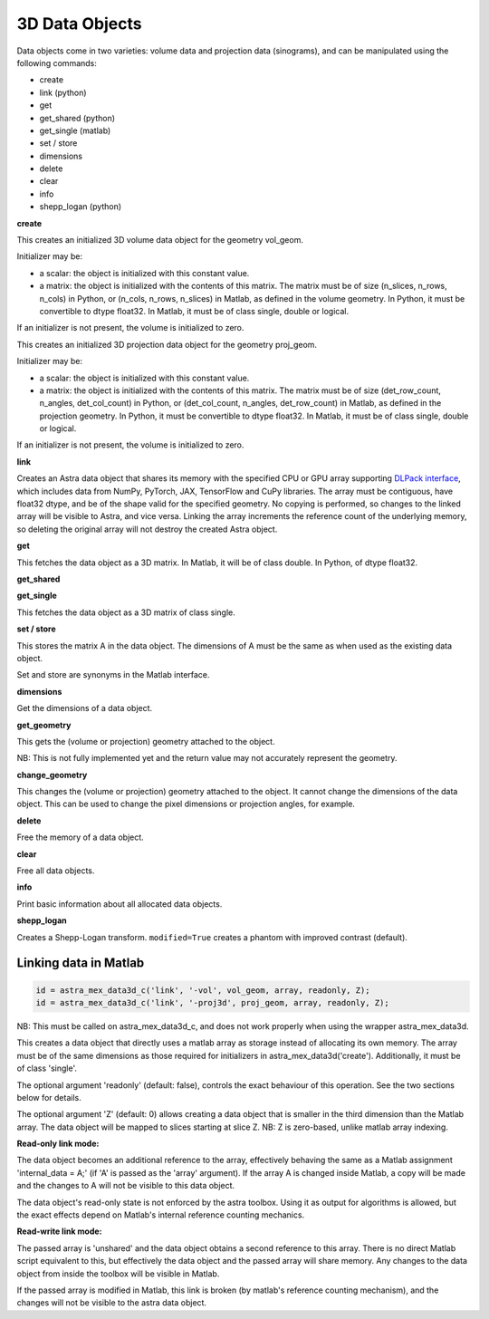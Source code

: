 3D Data Objects
===============

Data objects come in two varieties: volume data and projection data
(sinograms), and can be manipulated using the following commands:

*    create
*    link (python)
*    get
*    get_shared (python)
*    get_single (matlab)
*    set / store
*    dimensions
*    delete
*    clear
*    info
*    shepp_logan (python)

**create**

.. tabs::
  .. group-tab:: Python
    .. code-block:: python

      id = astra.data3d.create('-vol', vol_geom)
      id = astra.data3d.create('-vol', vol_geom, initializer)

  .. group-tab:: Matlab
    .. code-block:: matlab

      id = astra_mex_data3d('create', '-vol', vol_geom);
      id = astra_mex_data3d('create', '-vol', vol_geom, initializer);

This creates an initialized 3D volume data object for the geometry vol_geom.

Initializer may be:

*    a scalar: the object is initialized with this constant value.
*    a matrix: the object is initialized with the contents of this matrix. The matrix must be of size (n_slices, n_rows, n_cols) in Python, or (n_cols, n_rows, n_slices) in Matlab, as defined in the volume geometry. In Python, it must be convertible to dtype float32. In Matlab, it must be of class single, double or logical.

If an initializer is not present, the volume is initialized to zero.

.. tabs::
  .. group-tab:: Python
    .. code-block:: python

     id = astra.data3d.create('-proj3d', proj_geom)
     id = astra.data3d.create('-proj3d', proj_geom, initializer)

  .. group-tab:: Matlab
    .. code-block:: matlab

     id = astra_mex_data3d('create', '-proj3d', proj_geom);
     id = astra_mex_data3d('create', '-proj3d', proj_geom, initializer);

This creates an initialized 3D projection data object for the geometry proj_geom.

Initializer may be:

*    a scalar: the object is initialized with this constant value.
*    a matrix: the object is initialized with the contents of this matrix. The matrix must be of size (det_row_count, n_angles, det_col_count) in Python, or (det_col_count, n_angles, det_row_count) in Matlab, as defined in the projection geometry. In Python, it must be convertible to dtype float32. In Matlab, it must be of class single, double or logical.

If an initializer is not present, the volume is initialized to zero.

**link**

.. tabs::
  .. group-tab:: Python
    .. code-block:: python

      id = astra.data3d.link('-sino', proj_geom, array)
      id = astra.data3d.link('-vol', vol_geom, array)

  .. group-tab:: Matlab

    :ref:`matlab_linking`

Creates an Astra data object that shares its memory with the specified CPU or GPU array supporting
`DLPack interface <https://github.com/dmlc/dlpack>`_, which includes data from NumPy, PyTorch, JAX,
TensorFlow and CuPy libraries. The array must be contiguous, have float32 dtype, and be of the
shape valid for the specified geometry. No copying is performed, so changes to the linked array
will be visible to Astra, and vice versa. Linking the array increments the reference count of the
underlying memory, so deleting the original array will not destroy the created Astra object.

.. versionchanged:: 2.2
   Accept any 3D array supporting DLPack protocol. Before, only NumPy arrays were supported.

**get**

.. tabs::
  .. group-tab:: Python
    .. code-block:: python

      A = astra.data3d.get(id)

  .. group-tab:: Matlab
    .. code-block:: matlab

      A = astra_mex_data3d('get', id);

This fetches the data object as a 3D matrix. In Matlab, it will be of class double. In Python, of dtype float32.

**get_shared**

.. tabs::
  .. group-tab:: Python
    .. code-block:: python

      A = astra.data2d.get_shared(id)

    This fetches the data object as a 2D numpy array sharing its memory with the Astra object.
    Changes to the returned array will be visible to Astra, and vice versa. Deleting the Astra
    object while the resulting Python object still exists will lead to undefined behaviour and
    potentially memory corruption and crashes.

  .. group-tab:: Matlab

    N/A

**get_single**

.. tabs::
  .. group-tab:: Python

    N/A

  .. group-tab:: Matlab
    .. code-block:: matlab

       A = astra_mex_data3d('get_single', id);

This fetches the data object as a 3D matrix of class single.

**set / store**

.. tabs::
  .. group-tab:: Python
    .. code-block:: python

      astra.data3d.store(id, A)

  .. group-tab:: Matlab
    .. code-block:: matlab

      astra_mex_data3d('set', id, A);
      astra_mex_data3d('store', id, A);

This stores the matrix A in the data object. The dimensions of A
must be the same as when used as the existing data object.

Set and store are synonyms in the Matlab interface.

**dimensions**

.. tabs::
  .. group-tab:: Python
    .. code-block:: python

      s = astra.data3d.dimensions(id)

  .. group-tab:: Matlab
    .. code-block:: matlab

      s = astra_mex_data3d('dimensions', id);

Get the dimensions of a data object.

**get_geometry**

.. tabs::
  .. group-tab:: Python
    .. code-block:: python

      geom = astra.data3d.get_geometry(id)

  .. group-tab:: Matlab
    .. code-block:: matlab

      geom = astra_mex_data3d('get_geometry', id);

This gets the (volume or projection) geometry attached to the object.

NB: This is not fully implemented yet and the return value may not accurately represent the geometry.

**change_geometry**

.. tabs::
  .. group-tab:: Python
    .. code-block:: python

      astra.data3d.change_geometry(id, geom)

  .. group-tab:: Matlab
    .. code-block:: matlab

      astra_mex_data3d('change_geometry', id, geom);

This changes the (volume or projection) geometry attached to the object.
It cannot change the dimensions of the data object. This can be used
to change the pixel dimensions or projection angles, for example.

**delete**

.. tabs::
  .. group-tab:: Python
    .. code-block:: python

      astra.data3d.delete(id)
      astra.data3d.delete([id1, id2, ...])

  .. group-tab:: Matlab
    .. code-block:: matlab

      astra_mex_data3d('delete', id);

Free the memory of a data object.

**clear**

.. tabs::
  .. group-tab:: Python
    .. code-block:: python

      astra.data3d.clear()

  .. group-tab:: Matlab
    .. code-block:: matlab

      astra_mex_data3d('clear');

Free all data objects.

**info**

.. tabs::
  .. group-tab:: Python
    .. code-block:: python

      astra.data3d.info()

  .. group-tab:: Matlab
    .. code-block:: matlab

      astra_mex_data3d('info')

Print basic information about all allocated data objects.

**shepp_logan**

.. versionadded:: 2.2

.. tabs::
  .. group-tab:: Python
    .. code-block:: python

      id, data = astra.data3d.shepp_logan(vol_geom, modified)

  .. group-tab:: Matlab
    .. code-block:: matlab

      N/A

Creates a Shepp-Logan transform. ``modified=True`` creates a phantom with improved contrast (default).


.. _matlab_linking:

Linking data in Matlab
----------------------

.. code-block:: matlab

 id = astra_mex_data3d_c('link', '-vol', vol_geom, array, readonly, Z);
 id = astra_mex_data3d_c('link', '-proj3d', proj_geom, array, readonly, Z);

NB: This must be called on astra_mex_data3d_c, and does not work properly
when using the wrapper astra_mex_data3d.

This creates a data object that directly uses a matlab array as storage
instead of allocating its own memory. The array must be of the same
dimensions as those required for initializers in astra_mex_data3d('create').
Additionally, it must be of class 'single'.

The optional argument 'readonly' (default: false), controls the exact
behaviour of this operation. See the two sections below for details.

The optional argument 'Z' (default: 0) allows creating a data object that is smaller
in the third dimension than the Matlab array. The data object will be mapped
to slices starting at slice Z. NB: Z is zero-based, unlike matlab array indexing.

**Read-only link mode:**

The data object becomes an additional reference to the
array, effectively behaving the same as a Matlab assignment
'internal_data = A;' (if 'A' is passed as the 'array' argument). If the array
A is changed inside Matlab, a copy will be made and the changes to A will not
be visible to this data object.

The data object's read-only state is not enforced by the astra toolbox. Using
it as output for algorithms is allowed, but the exact effects depend on
Matlab's internal reference counting mechanics.

**Read-write link mode:**

The passed array is 'unshared' and the data object
obtains a second reference to this array. There is no direct Matlab
script equivalent to this, but effectively the data object and the passed array
will share memory. Any changes to the data object from inside the toolbox will
be visible in Matlab.

If the passed array is modified in Matlab, this link is broken (by matlab's
reference counting mechanism), and the changes will not be visible to
the astra data object.
